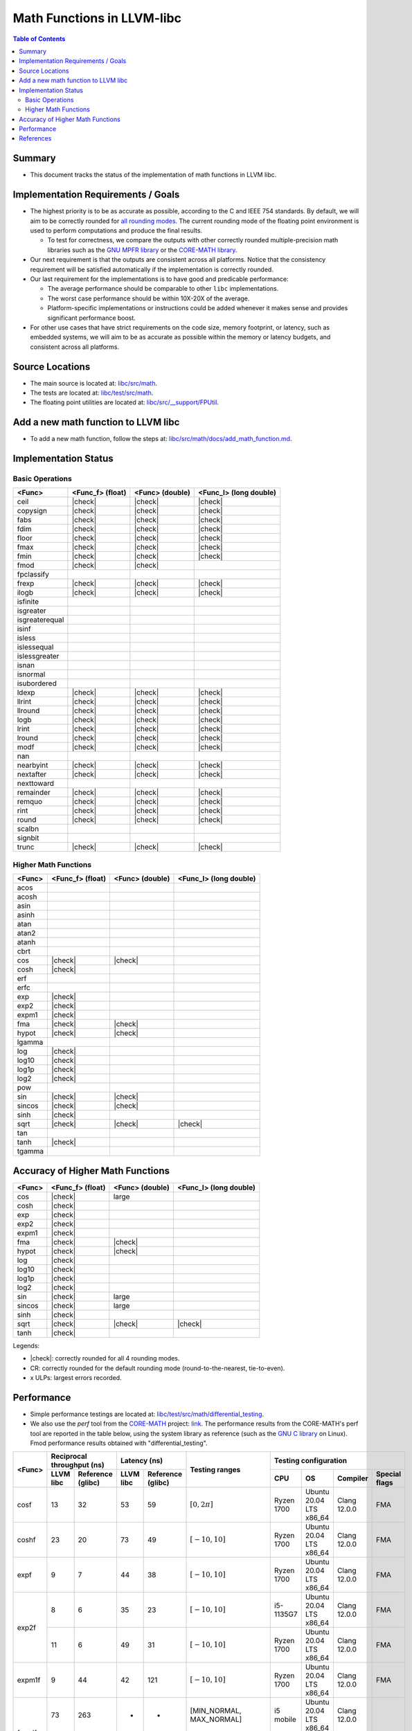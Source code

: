 ===========================
Math Functions in LLVM-libc
===========================

.. role::  raw-html(raw)
    :format: html

.. |check| replace:: :raw-html:`&#x2705`

.. contents:: Table of Contents
  :depth: 4
  :local:

Summary
=======

* This document tracks the status of the implementation of math functions in
  LLVM libc.

Implementation Requirements / Goals
===================================

* The highest priority is to be as accurate as possible, according to the C and
  IEEE 754 standards.  By default, we will aim to be correctly rounded for `all rounding modes <https://en.cppreference.com/w/c/numeric/fenv/FE_round>`_.
  The current rounding mode of the floating point environment is used to perform
  computations and produce the final results.

  - To test for correctness, we compare the outputs with other correctly rounded
    multiple-precision math libraries such as the `GNU MPFR library <https://www.mpfr.org/>`_
    or the `CORE-MATH library <https://core-math.gitlabpages.inria.fr/>`_.

* Our next requirement is that the outputs are consistent across all platforms.
  Notice that the consistency requirement will be satisfied automatically if the
  implementation is correctly rounded.

* Our last requirement for the implementations is to have good and predicable
  performance:

  - The average performance should be comparable to other ``libc``
    implementations.
  - The worst case performance should be within 10X-20X of the average.
  - Platform-specific implementations or instructions could be added whenever it
    makes sense and provides significant performance boost.

* For other use cases that have strict requirements on the code size, memory
  footprint, or latency, such as embedded systems, we will aim to be as accurate
  as possible within the memory or latency budgets, and consistent across all
  platforms.


Source Locations
================

- The main source is located at: `libc/src/math <https://github.com/llvm/llvm-project/tree/main/libc/src/math>`_.
- The tests are located at: `libc/test/src/math <https://github.com/llvm/llvm-project/tree/main/libc/test/src/math>`_.
- The floating point utilities are located at: `libc/src/__support/FPUtil <https://github.com/llvm/llvm-project/tree/main/libc/src/__support/FPUtil>`_.

Add a new math function to LLVM libc
====================================

* To add a new math function, follow the steps at: `libc/src/math/docs/add_math_function.md <https://github.com/llvm/llvm-project/tree/main/libc/src/math/docs/add_math_function.md>`_.

Implementation Status
=====================

Basic Operations
----------------

============== ================ =============== ======================
<Func>         <Func_f> (float) <Func> (double) <Func_l> (long double)
============== ================ =============== ======================
ceil           |check|          |check|         |check|  
copysign       |check|          |check|         |check|  
fabs           |check|          |check|         |check|  
fdim           |check|          |check|         |check|  
floor          |check|          |check|         |check|  
fmax           |check|          |check|         |check|  
fmin           |check|          |check|         |check|  
fmod           |check|          |check|
fpclassify
frexp          |check|          |check|         |check|  
ilogb          |check|          |check|         |check|  
isfinite
isgreater
isgreaterequal
isinf
isless
islessequal
islessgreater
isnan
isnormal
isubordered
ldexp          |check|          |check|         |check|  
llrint         |check|          |check|         |check|  
llround        |check|          |check|         |check|  
logb           |check|          |check|         |check|  
lrint          |check|          |check|         |check|  
lround         |check|          |check|         |check|  
modf           |check|          |check|         |check|  
nan
nearbyint      |check|          |check|         |check|  
nextafter      |check|          |check|         |check|  
nexttoward
remainder      |check|          |check|         |check|  
remquo         |check|          |check|         |check|  
rint           |check|          |check|         |check|  
round          |check|          |check|         |check|  
scalbn
signbit
trunc          |check|          |check|         |check|  
============== ================ =============== ======================

Higher Math Functions
---------------------

============== ================ =============== ======================
<Func>         <Func_f> (float) <Func> (double) <Func_l> (long double)
============== ================ =============== ======================
acos
acosh
asin
asinh
atan
atan2
atanh
cbrt
cos            |check|          |check|
cosh           |check|
erf
erfc
exp            |check|
exp2           |check|
expm1          |check|
fma            |check|          |check|
hypot          |check|          |check|
lgamma
log            |check|
log10          |check|
log1p          |check|
log2           |check|
pow
sin            |check|          |check|
sincos         |check|          |check|
sinh           |check|
sqrt           |check|          |check|         |check|
tan
tanh           |check|
tgamma
============== ================ =============== ======================

Accuracy of Higher Math Functions
=================================

============== ================ =============== ======================
<Func>         <Func_f> (float) <Func> (double) <Func_l> (long double)
============== ================ =============== ======================
cos            |check|          large
cosh           |check|
exp            |check|
exp2           |check|
expm1          |check|
fma            |check|          |check|
hypot          |check|          |check|
log            |check|
log10          |check|
log1p          |check|
log2           |check|
sin            |check|          large
sincos         |check|          large
sinh           |check|
sqrt           |check|          |check|         |check|
tanh           |check|
============== ================ =============== ======================

Legends:

* |check|: correctly rounded for all 4 rounding modes.
* CR: correctly rounded for the default rounding mode (round-to-the-nearest,
  tie-to-even).
* x ULPs: largest errors recorded.

..
  TODO(lntue): Add a new page to discuss about the algorithms used in the
  implementations and include the link here.


Performance
===========

* Simple performance testings are located at: `libc/test/src/math/differential_testing <https://github.com/llvm/llvm-project/tree/main/libc/test/src/math/differential_testing>`_.

* We also use the *perf* tool from the `CORE-MATH <https://core-math.gitlabpages.inria.fr/>`_
  project: `link <https://gitlab.inria.fr/core-math/core-math/-/tree/master>`_.
  The performance results from the CORE-MATH's perf tool are reported in the
  table below, using the system library as reference (such as the `GNU C library <https://www.gnu.org/software/libc/>`_
  on Linux). Fmod performance results obtained with "differential_testing".

+--------------+-------------------------------+-------------------------------+-------------------------------------+---------------------------------------------------------------------+
| <Func>       | Reciprocal throughput (ns)    | Latency (ns)                  | Testing ranges                      | Testing configuration                                               |
|              +-----------+-------------------+-----------+-------------------+                                     +------------+-------------------------+--------------+---------------+
|              | LLVM libc | Reference (glibc) | LLVM libc | Reference (glibc) |                                     | CPU        | OS                      | Compiler     | Special flags |
+==============+===========+===================+===========+===================+=====================================+============+=========================+==============+===============+
| cosf         |        13 |                32 |        53 |                59 | :math:`[0, 2\pi]`                   | Ryzen 1700 | Ubuntu 20.04 LTS x86_64 | Clang 12.0.0 | FMA           |
+--------------+-----------+-------------------+-----------+-------------------+-------------------------------------+------------+-------------------------+--------------+---------------+
| coshf        |        23 |                20 |        73 |                49 | :math:`[-10, 10]`                   | Ryzen 1700 | Ubuntu 20.04 LTS x86_64 | Clang 12.0.0 | FMA           |
+--------------+-----------+-------------------+-----------+-------------------+-------------------------------------+------------+-------------------------+--------------+---------------+
| expf         |         9 |                 7 |        44 |                38 | :math:`[-10, 10]`                   | Ryzen 1700 | Ubuntu 20.04 LTS x86_64 | Clang 12.0.0 | FMA           |
+--------------+-----------+-------------------+-----------+-------------------+-------------------------------------+------------+-------------------------+--------------+---------------+
| exp2f        |         8 |                 6 |        35 |                23 | :math:`[-10, 10]`                   | i5-1135G7  | Ubuntu 20.04 LTS x86_64 | Clang 12.0.0 | FMA           |
+              +-----------+-------------------+-----------+-------------------+-------------------------------------+------------+-------------------------+--------------+---------------+
|              |        11 |                 6 |        49 |                31 | :math:`[-10, 10]`                   | Ryzen 1700 | Ubuntu 20.04 LTS x86_64 | Clang 12.0.0 | FMA           |
+--------------+-----------+-------------------+-----------+-------------------+-------------------------------------+------------+-------------------------+--------------+---------------+
| expm1f       |         9 |                44 |        42 |               121 | :math:`[-10, 10]`                   | Ryzen 1700 | Ubuntu 20.04 LTS x86_64 | Clang 12.0.0 | FMA           |
+--------------+-----------+-------------------+-----------+-------------------+-------------------------------------+------------+-------------------------+--------------+---------------+
| fmodf        |        73 |               263 |        -  |                 - | [MIN_NORMAL, MAX_NORMAL]            | i5 mobile  | Ubuntu 20.04 LTS x86_64 | Clang 12.0.0 |               |
|              +-----------+-------------------+-----------+-------------------+-------------------------------------+------------+-------------------------+--------------+---------------+
|              |         9 |                11 |        -  |                 - | [0, MAX_SUBNORMAL]                  | i5 mobile  | Ubuntu 20.04 LTS x86_64 | Clang 12.0.0 |               |
+--------------+-----------+-------------------+-----------+-------------------+-------------------------------------+------------+-------------------------+--------------+---------------+
| fmod         |       595 |              3297 |        -  |                 - | [MIN_NORMAL, MAX_NORMAL]            | i5 mobile  | Ubuntu 20.04 LTS x86_64 | Clang 12.0.0 |               |
|              +-----------+-------------------+-----------+-------------------+-------------------------------------+------------+-------------------------+--------------+---------------+
|              |        14 |                13 |        -  |                 - | [0, MAX_SUBNORMAL]                  | i5 mobile  | Ubuntu 20.04 LTS x86_64 | Clang 12.0.0 |               |
+--------------+-----------+-------------------+-----------+-------------------+-------------------------------------+------------+-------------------------+--------------+---------------+
| hypotf       |        25 |                15 |        64 |                49 | :math:`[-10, 10] \times [-10, 10]`  | Ryzen 1700 | Ubuntu 20.04 LTS x86_64 | Clang 12.0.0 |               |
+--------------+-----------+-------------------+-----------+-------------------+-------------------------------------+------------+-------------------------+--------------+---------------+
| logf         |        12 |                10 |        56 |                46 | :math:`[e^{-1}, e]`                 | Ryzen 1700 | Ubuntu 20.04 LTS x86_64 | Clang 12.0.0 | FMA           |
+--------------+-----------+-------------------+-----------+-------------------+-------------------------------------+------------+-------------------------+--------------+---------------+
| log10f       |        13 |                25 |        57 |                72 | :math:`[e^{-1}, e]`                 | Ryzen 1700 | Ubuntu 20.04 LTS x86_64 | Clang 12.0.0 | FMA           |
+--------------+-----------+-------------------+-----------+-------------------+-------------------------------------+------------+-------------------------+--------------+---------------+
| log1pf       |        16 |                33 |        61 |                97 | :math:`[e^{-0.5} - 1, e^{0.5} - 1]` | Ryzen 1700 | Ubuntu 20.04 LTS x86_64 | Clang 12.0.0 | FMA           |
+--------------+-----------+-------------------+-----------+-------------------+-------------------------------------+------------+-------------------------+--------------+---------------+
| log2f        |        13 |                10 |        57 |                46 | :math:`[e^{-1}, e]`                 | Ryzen 1700 | Ubuntu 20.04 LTS x86_64 | Clang 12.0.0 | FMA           |
+--------------+-----------+-------------------+-----------+-------------------+-------------------------------------+------------+-------------------------+--------------+---------------+
| sinf         |        12 |                25 |        51 |                57 | :math:`[-\pi, \pi]`                 | Ryzen 1700 | Ubuntu 20.04 LTS x86_64 | Clang 12.0.0 | FMA           |
+--------------+-----------+-------------------+-----------+-------------------+-------------------------------------+------------+-------------------------+--------------+---------------+
| sincosf      |        19 |                30 |        57 |                68 | :math:`[-\pi, \pi]`                 | Ryzen 1700 | Ubuntu 20.04 LTS x86_64 | Clang 12.0.0 | FMA           |
+--------------+-----------+-------------------+-----------+-------------------+-------------------------------------+------------+-------------------------+--------------+---------------+
| sinhf        |        23 |                64 |        73 |               141 | :math:`[-10, 10]`                   | Ryzen 1700 | Ubuntu 20.04 LTS x86_64 | Clang 12.0.0 | FMA           |
+--------------+-----------+-------------------+-----------+-------------------+-------------------------------------+------------+-------------------------+--------------+---------------+
| tanhf        |        25 |                59 |        95 |               125 | :math:`[-10, 10]`                   | Ryzen 1700 | Ubuntu 20.04 LTS x86_64 | Clang 12.0.0 | FMA           |
+--------------+-----------+-------------------+-----------+-------------------+-------------------------------------+------------+-------------------------+--------------+---------------+

References
==========

* `CRLIBM <https://hal-ens-lyon.archives-ouvertes.fr/ensl-01529804/file/crlibm.pdf>`_.
* `RLIBM <https://people.cs.rutgers.edu/~sn349/rlibm/>`_.
* `Sollya <https://www.sollya.org/>`_.
* `The CORE-MATH Project <https://core-math.gitlabpages.inria.fr/>`_.
* `The GNU C Library (glibc) <https://www.gnu.org/software/libc/>`_.
* `The GNU MPFR Library <https://www.mpfr.org/>`_.
